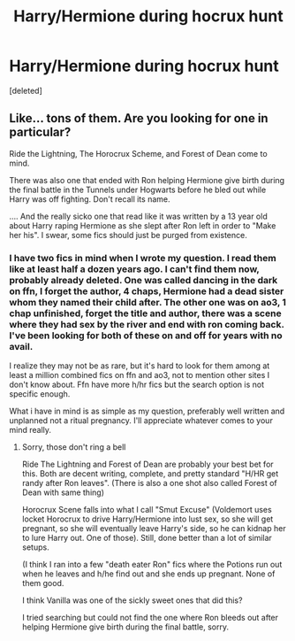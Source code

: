 #+TITLE: Harry/Hermione during hocrux hunt

* Harry/Hermione during hocrux hunt
:PROPERTIES:
:Score: 4
:DateUnix: 1598397346.0
:DateShort: 2020-Aug-26
:FlairText: Request
:END:
[deleted]


** Like... tons of them. Are you looking for one in particular?

Ride the Lightning, The Horocrux Scheme, and Forest of Dean come to mind.

There was also one that ended with Ron helping Hermione give birth during the final battle in the Tunnels under Hogwarts before he bled out while Harry was off fighting. Don't recall its name.

.... And the really sicko one that read like it was written by a 13 year old about Harry raping Hermione as she slept after Ron left in order to "Make her his". I swear, some fics should just be purged from existence.
:PROPERTIES:
:Author: StarDolph
:Score: 1
:DateUnix: 1598418607.0
:DateShort: 2020-Aug-26
:END:

*** I have two fics in mind when I wrote my question. I read them like at least half a dozen years ago. I can't find them now, probably already deleted. One was called dancing in the dark on ffn, I forget the author, 4 chaps, Hermione had a dead sister whom they named their child after. The other one was on ao3, 1 chap unfinished, forget the title and author, there was a scene where they had sex by the river and end with ron coming back. I've been looking for both of these on and off for years with no avail.

I realize they may not be as rare, but it's hard to look for them among at least a million combined fics on ffn and ao3, not to mention other sites I don't know about. Ffn have more h/hr fics but the search option is not specific enough.

What i have in mind is as simple as my question, preferably well written and unplanned not a ritual pregnancy. I'll appreciate whatever comes to your mind really.
:PROPERTIES:
:Author: karahei
:Score: 2
:DateUnix: 1598422417.0
:DateShort: 2020-Aug-26
:END:

**** Sorry, those don't ring a bell

Ride The Lightning and Forest of Dean are probably your best bet for this. Both are decent writing, complete, and pretty standard "H/HR get randy after Ron leaves". (There is also a one shot also called Forest of Dean with same thing)

Horocrux Scene falls into what I call "Smut Excuse" (Voldemort uses locket Horocrux to drive Harry/Hermione into lust sex, so she will get pregnant, so she will eventually leave Harry's side, so he can kidnap her to lure Harry out. One of those). Still, done better than a lot of similar setups.

(I think I ran into a few "death eater Ron" fics where the Potions run out when he leaves and h/he find out and she ends up pregnant. None of them good.

I think Vanilla was one of the sickly sweet ones that did this?

I tried searching but could not find the one where Ron bleeds out after helping Hermione give birth during the final battle, sorry.
:PROPERTIES:
:Author: StarDolph
:Score: 1
:DateUnix: 1598424831.0
:DateShort: 2020-Aug-26
:END:
